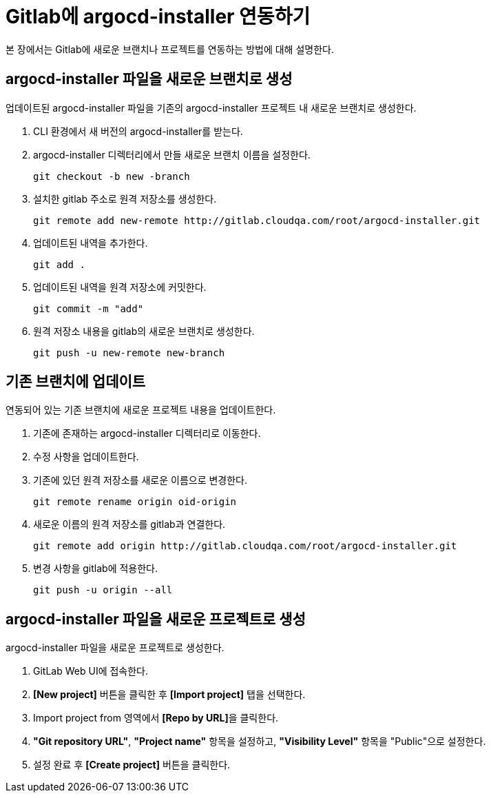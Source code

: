 = Gitlab에 argocd-installer 연동하기

:toc:
:toc-title:

본 장에서는 Gitlab에 새로운 브랜치나 프로젝트를 연동하는 방법에 대해 설명한다.

== argocd-installer 파일을 새로운 브랜치로 생성

업데이트된 argocd-installer 파일을 기존의 argocd-installer 프로젝트 내 새로운 브랜치로 생성한다.

. CLI 환경에서 새 버전의 argocd-installer를 받는다.
. argocd-installer 디렉터리에서 만들 새로운 브랜치 이름을 설정한다.
+
----
git checkout -b new -branch
----
. 설치한 gitlab 주소로 원격 저장소를 생성한다.
+
----
git remote add new-remote http://gitlab.cloudqa.com/root/argocd-installer.git
----
. 업데이트된 내역을 추가한다.
+
----
git add .
----
. 업데이트된 내역을 원격 저장소에 커밋한다.
+
----
git commit -m "add"
----
. 원격 저장소 내용을 gitlab의 새로운 브랜치로 생성한다.
+
----
git push -u new-remote new-branch
----

== 기존 브랜치에 업데이트

연동되어 있는 기존 브랜치에 새로운 프로젝트 내용을 업데이트한다.

. 기존에 존재하는 argocd-installer 디렉터리로 이동한다.
. 수정 사항을 업데이트한다.
. 기존에 있던 원격 저장소를 새로운 이름으로 변경한다.
+
----
git remote rename origin oid-origin
----
. 새로운 이름의 원격 저장소를 gitlab과 연결한다.
+
----
git remote add origin http://gitlab.cloudqa.com/root/argocd-installer.git
----
. 변경 사항을 gitlab에 적용한다.
+
----
git push -u origin --all
----

== argocd-installer 파일을 새로운 프로젝트로 생성

argocd-installer 파일을 새로운 프로젝트로 생성한다.

. GitLab Web UI에 접속한다.
. *[New project]* 버튼을 클릭한 후 **[Import project]** 탭을 선택한다.
. Import project from 영역에서 **[Repo by URL]**을 클릭한다.
. *"Git repository URL"*, *"Project name"* 항목을 설정하고, *"Visibility Level"* 항목을 "Public"으로 설정한다.
. 설정 완료 후 *[Create project]* 버튼을 클릭한다.
